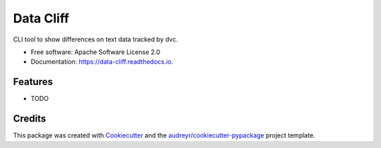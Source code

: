 ==========
Data Cliff
==========


.. image:: https://img.shields.io/pypi/v/data_cliff.svg
        :target: https://pypi.python.org/pypi/data_cliff

.. image:: https://img.shields.io/pypi/pyversions/data_cliff
        :target: https://pypi.python.org/pypi/data_cliff
        :alt: Python Version

.. .. image:: https://img.shields.io/travis/ruizdesotto/data_cliff.svg
..         :target: https://travis-ci.com/ruizdesotto/data_cliff

.. image:: https://readthedocs.org/projects/data-cliff/badge/?version=latest
        :target: https://data-cliff.readthedocs.io/en/latest/?version=latest
        :alt: Documentation Status


.. image:: https://pyup.io/repos/github/ruizdesotto/data_cliff/shield.svg
     :target: https://pyup.io/repos/github/ruizdesotto/data_cliff/
     :alt: Updates

.. image:: https://codecov.io/gh/ruizdesotto/data_cliff/branch/main/graph/badge.svg
    :target: https://codecov.io/gh/ruizdesotto/data_cliff
    :alt: Coverage



CLI tool to show differences on text data tracked by dvc.


* Free software: Apache Software License 2.0
* Documentation: https://data-cliff.readthedocs.io.


Features
--------

* TODO

Credits
-------

This package was created with Cookiecutter_ and the `audreyr/cookiecutter-pypackage`_ project template.

.. _Cookiecutter: https://github.com/audreyr/cookiecutter
.. _`audreyr/cookiecutter-pypackage`: https://github.com/audreyr/cookiecutter-pypackage
